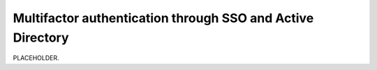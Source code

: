 .. _auth-multifactor-sso:

******************************************************************
Multifactor authentication through SSO and Active Directory  
******************************************************************

.. meta::
    :description: PLACEHOLDER.


PLACEHOLDER.


